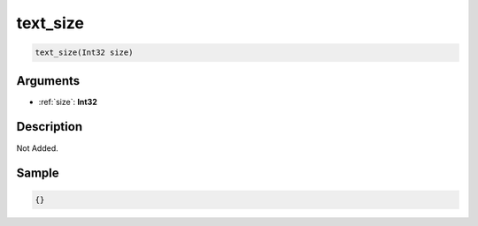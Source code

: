 .. _text_size:

text_size
========================

.. code-block:: text

	text_size(Int32 size)


Arguments
------------

* :ref:`size`: **Int32**

Description
-------------

Not Added.

Sample
-------------

.. code-block:: json

	{}

